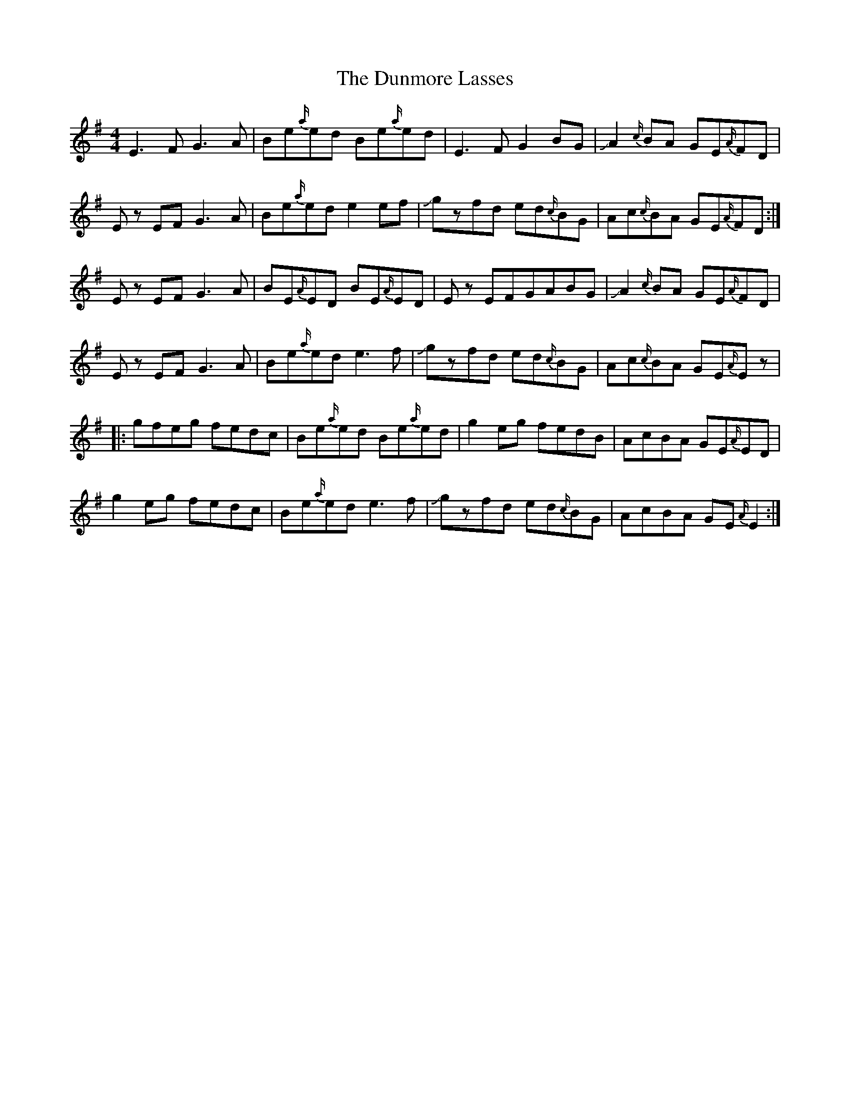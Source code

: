 X: 11195
T: Dunmore Lasses, The
R: reel
M: 4/4
K: Eminor
E3F G3A|Be{a/}ed Be{a/}ed|E3F G2BG|!slide!A2{c/}BA GE{A/}FD|
Ez EF G3A|Be{a/}ed e2ef|!slide!gzfd ed{c/}BG|Ac{c/}BA GE{A/}FD:|
Ez EF G3A|BE{A/}ED BE{A/}ED|Ez EFGABG|!slide!A2{c/}BA GE{A/}FD|
Ez EF G3A|Be{a/}ed e3f|!slide!gzfd ed{c/}BG|Ac{c/}BA GE{A/}Ez|
|:gfeg fedc|Be{a/}ed Be{a/}ed|g2eg fedB|AcBA GE{A/}ED|
g2eg fedc|Be{a/}ed e3f|!slide!gzfd ed{c/}BG|AcBA GE{A/}E2:|

